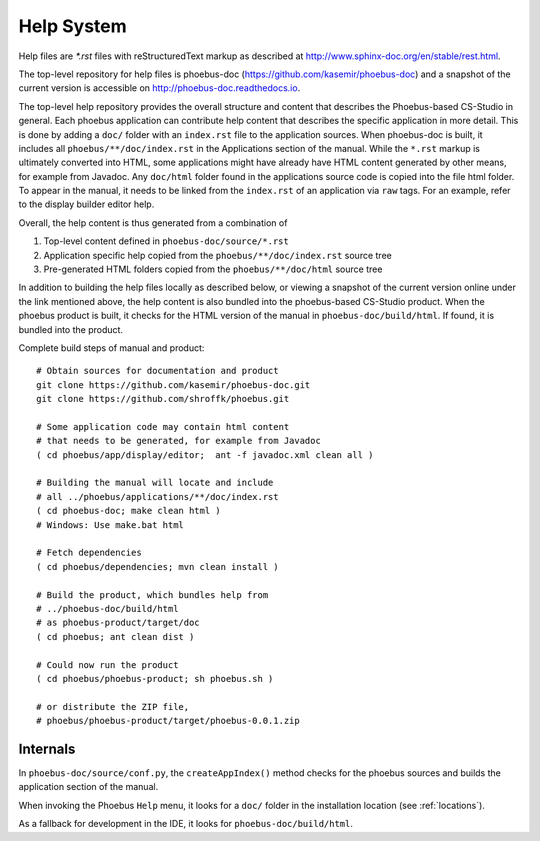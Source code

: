 Help System
===========

Help files are `*.rst` files with reStructuredText markup
as described at http://www.sphinx-doc.org/en/stable/rest.html.

The top-level repository for help files is phoebus-doc
(https://github.com/kasemir/phoebus-doc)
and a snapshot of the current version is accessible on
http://phoebus-doc.readthedocs.io.

The top-level help repository provides the overall structure
and content that describes the Phoebus-based CS-Studio in general.
Each phoebus application can contribute help content that
describes the specific application in more detail.
This is done by adding a ``doc/`` folder with an ``index.rst``
file to the application sources.
When phoebus-doc is built, it includes all ``phoebus/**/doc/index.rst``
in the Applications section of the manual.
While the ``*.rst`` markup is ultimately converted into HTML,
some applications might have already have HTML content generated
by other means, for example from Javadoc.
Any ``doc/html`` folder found in the applications source code is
copied into the file html folder. To appear in the manual,
it needs to be linked from the ``index.rst`` of an application
via ``raw`` tags. For an example, refer to the display builder editor help.

Overall, the help content is thus generated from a combination of

1. Top-level content defined in ``phoebus-doc/source/*.rst``
2. Application specific help copied from the ``phoebus/**/doc/index.rst`` source tree
3. Pre-generated HTML folders copied from the ``phoebus/**/doc/html`` source tree

In addition to building the help files locally as described below,
or viewing a snapshot of the current version online
under the link mentioned above, the help content is also bundled into
the phoebus-based CS-Studio product.
When the phoebus product is built,
it checks for the HTML version of the manual
in ``phoebus-doc/build/html``.
If found, it is bundled into the product.

Complete build steps of manual and product::

    # Obtain sources for documentation and product
    git clone https://github.com/kasemir/phoebus-doc.git
    git clone https://github.com/shroffk/phoebus.git

    # Some application code may contain html content
    # that needs to be generated, for example from Javadoc
    ( cd phoebus/app/display/editor;  ant -f javadoc.xml clean all )

    # Building the manual will locate and include
    # all ../phoebus/applications/**/doc/index.rst
    ( cd phoebus-doc; make clean html )
    # Windows: Use make.bat html

    # Fetch dependencies
    ( cd phoebus/dependencies; mvn clean install )
    
    # Build the product, which bundles help from
    # ../phoebus-doc/build/html
    # as phoebus-product/target/doc
    ( cd phoebus; ant clean dist )
    
    # Could now run the product
    ( cd phoebus/phoebus-product; sh phoebus.sh )

    # or distribute the ZIP file,
    # phoebus/phoebus-product/target/phoebus-0.0.1.zip


Internals
---------

In ``phoebus-doc/source/conf.py``, the ``createAppIndex()`` method
checks for the phoebus sources and builds the application section
of the manual.

When invoking the Phoebus ``Help`` menu,
it looks for a ``doc/`` folder in the installation location (see :ref:`locations`).

As a fallback for development in the IDE, it looks for ``phoebus-doc/build/html``.

